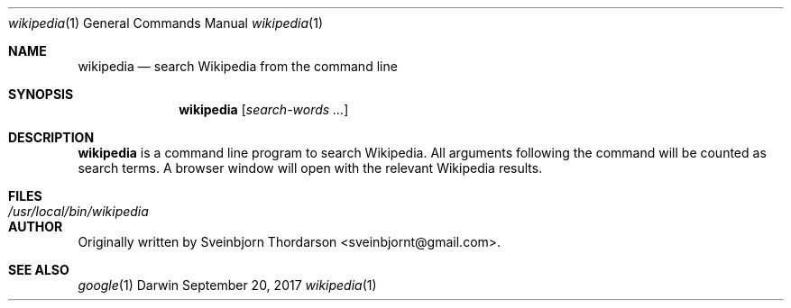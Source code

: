 .Dd September 20, 2017
.Dt wikipedia 1
.Os Darwin
.Sh NAME
.Nm wikipedia
.Nd search Wikipedia from the command line
.Sh SYNOPSIS
.Nm
.Op Ar search-words ...
.Sh DESCRIPTION
.Nm
is a command line program to search Wikipedia.  All arguments following the command will be counted as search terms.  A browser window will open with the relevant Wikipedia results.
.Sh FILES
.Bl -tag -width "/usr/local/bin/wikipedia" -compact
.It Pa /usr/local/bin/wikipedia
.El
.Sh AUTHOR
Originally written by
.An Sveinbjorn Thordarson Aq sveinbjornt@gmail.com .
.Sh SEE ALSO
.Xr google 1

